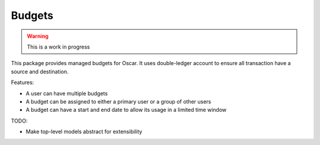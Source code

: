 =======
Budgets
=======

.. warning::
    This is a work in progress

This package provides managed budgets for Oscar.  It uses double-ledger account
to ensure all transaction have a source and destination.

Features:

* A user can have multiple budgets
* A budget can be assigned to either a primary user or a group of other users
* A budget can have a start and end date to allow its usage in a limited time
  window

TODO:

* Make top-level models abstract for extensibility
